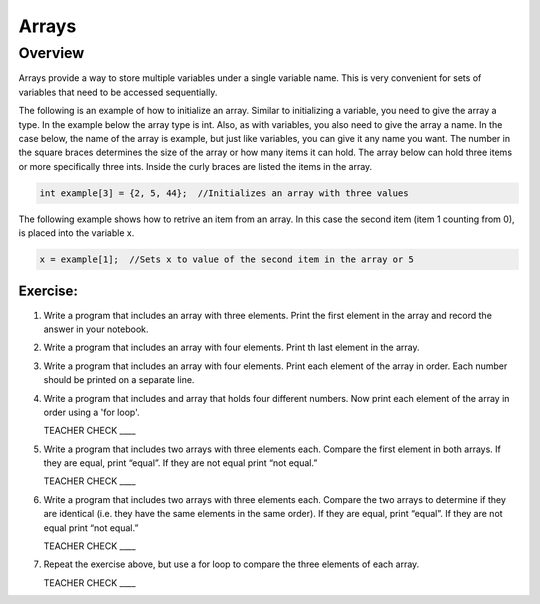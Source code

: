 Arrays
======

Overview
--------

Arrays provide a way to store multiple variables under a single variable name. This is very convenient for sets of variables that need to be accessed sequentially.

The following is an example of how to initialize an array. Similar to initializing a variable, you need to give the array a type. In the example below the array type is int. Also, as with variables, you also need to give the array a name. In the case below, the name of the array is example, but just like variables, you can give it any name you want.  The number in the square braces determines the size of the array or how many items it can hold. The array below can hold three items or more specifically three ints. Inside the curly braces are listed the items in the array.

.. code-block:: c

  int example[3] = {2, 5, 44};  //Initializes an array with three values
  
The following example shows how to retrive an item from an array. In this case the second item (item 1 counting from 0), is placed into the variable x. 
  
.. code-block:: c

  x = example[1];  //Sets x to value of the second item in the array or 5


Exercise:
~~~~~~~~~

#. Write a program that includes an array with three elements. Print the first element in the array and record the answer in your notebook.

#. Write a program that includes an array with four elements. Print th last element in the array.

#. Write a program that includes an array with four elements. Print each element of the array in order. Each number should be printed on a separate line.

#. Write a program that includes and array that holds four different numbers. Now print each element of the array in order using a 'for loop'. 

   TEACHER CHECK \_\_\_\_

#. Write a program that includes two arrays with three elements each. Compare the first element in both arrays. If they are equal, print “equal”. If they are not equal print “not equal.”

   TEACHER CHECK \_\_\_\_

#. Write a program that includes two arrays with three elements each. Compare the two arrays to determine if they are identical (i.e. they have the same elements in the same order). If they are equal, print “equal”. If they are not equal print “not equal.”

   TEACHER CHECK \_\_\_\_

#. Repeat the exercise above, but use a for loop to compare the three elements of each array.  

   TEACHER CHECK \_\_\_\_

